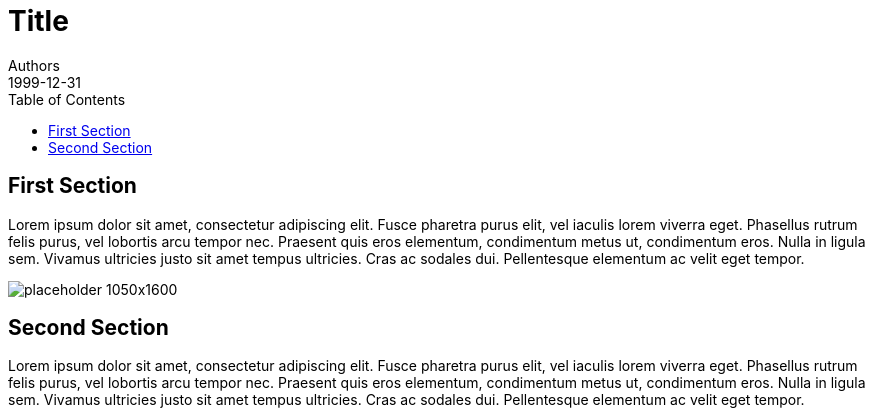 :doctype: book
:imagesdir: images
:toc:
:nofooter:
:revdate: 1999-12-31
ifdef::backend-epub3[]
// Other front cover images in themes
:front-cover-image: image:cover-epub-1050x1600.png[Front Cover,1050,1600]
endif::[]

= Title
Authors
Version

== First Section
Lorem ipsum dolor sit amet, consectetur adipiscing elit.
Fusce pharetra purus elit, vel iaculis lorem viverra eget.
Phasellus rutrum felis purus, vel lobortis arcu tempor nec.
Praesent quis eros elementum, condimentum metus ut, condimentum eros.
Nulla in ligula sem. Vivamus ultricies justo sit amet tempus ultricies.
Cras ac sodales dui. Pellentesque elementum ac velit eget tempor.

ifdef::backend-pdf[]
// Fullsize image in pdf document
image::placeholder-1050x1600.pdf[]
endif::[]
ifndef::backend-pdf[]
image::placeholder-1050x1600.png[]
endif::[]

== Second Section
Lorem ipsum dolor sit amet, consectetur adipiscing elit.
Fusce pharetra purus elit, vel iaculis lorem viverra eget.
Phasellus rutrum felis purus, vel lobortis arcu tempor nec.
Praesent quis eros elementum, condimentum metus ut, condimentum eros.
Nulla in ligula sem. Vivamus ultricies justo sit amet tempus ultricies.
Cras ac sodales dui. Pellentesque elementum ac velit eget tempor.